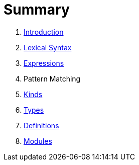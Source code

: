 = Summary

. link:README.adoc[Introduction]
. link:lexical.adoc[Lexical Syntax]
. link:syntax.adoc[Expressions]
. Pattern Matching
. link:kinds.adoc[Kinds]
. link:types.adoc[Types]
. link:definitions.adoc[Definitions]
. link:modules.adoc[Modules]

